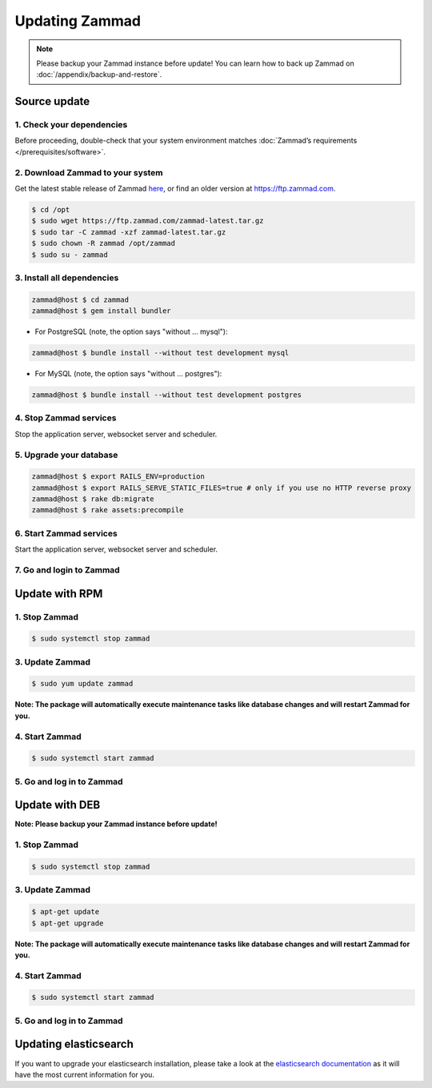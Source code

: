 Updating Zammad
***************

.. note:: Please backup your Zammad instance before update! You can learn how to back up Zammad on :doc:`/appendix/backup-and-restore`.

Source update
=============

1. Check your dependencies
--------------------------

Before proceeding, double-check that your system environment
matches :doc:`Zammad’s requirements </prerequisites/software>`.

2. Download Zammad to your system
---------------------------------

Get the latest stable release of Zammad `here <https://github.com/zammad/zammad/archive/stable.zip>`_,
or find an older version at https://ftp.zammad.com.

.. code-block:: sh

   $ cd /opt
   $ sudo wget https://ftp.zammad.com/zammad-latest.tar.gz
   $ sudo tar -C zammad -xzf zammad-latest.tar.gz
   $ sudo chown -R zammad /opt/zammad
   $ sudo su - zammad

3. Install all dependencies
---------------------------

.. code-block:: sh

   zammad@host $ cd zammad
   zammad@host $ gem install bundler

* For PostgreSQL (note, the option says "without ... mysql"):

.. code-block:: sh

   zammad@host $ bundle install --without test development mysql

* For MySQL (note, the option says "without ... postgres"):

.. code-block:: sh

   zammad@host $ bundle install --without test development postgres


4. Stop Zammad services
-----------------------

Stop the application server, websocket server and scheduler.

5. Upgrade your database
------------------------

.. code-block:: sh

   zammad@host $ export RAILS_ENV=production
   zammad@host $ export RAILS_SERVE_STATIC_FILES=true # only if you use no HTTP reverse proxy
   zammad@host $ rake db:migrate
   zammad@host $ rake assets:precompile

6. Start Zammad services
------------------------

Start the application server, websocket server and scheduler.

7. Go and login to Zammad
-------------------------


Update with RPM
===============


1. Stop Zammad
----------------

.. code-block:: sh

   $ sudo systemctl stop zammad


3. Update Zammad
----------------

.. code-block:: sh

   $ sudo yum update zammad

**Note: The package will automatically execute maintenance tasks like database changes and will restart Zammad for you.**


4. Start Zammad
----------------

.. code-block:: sh

   $ sudo systemctl start zammad


5. Go and log in to Zammad
--------------------------



Update with DEB
===============


**Note: Please backup your Zammad instance before update!**


1. Stop Zammad
----------------

.. code-block:: sh

   $ sudo systemctl stop zammad


3. Update Zammad
----------------

.. code-block:: sh

   $ apt-get update
   $ apt-get upgrade

**Note: The package will automatically execute maintenance tasks like database changes and will restart Zammad for you.**

4. Start Zammad
----------------

.. code-block:: sh

  $ sudo systemctl start zammad


5. Go and log in to Zammad
--------------------------

Updating elasticsearch
======================

If you want to upgrade your elasticsearch installation, please take a look at the `elasticsearch documentation <https://www.elastic.co/guide/en/elasticsearch/reference/current/setup-upgrade.html>`_
as it will have the most current information for you.
